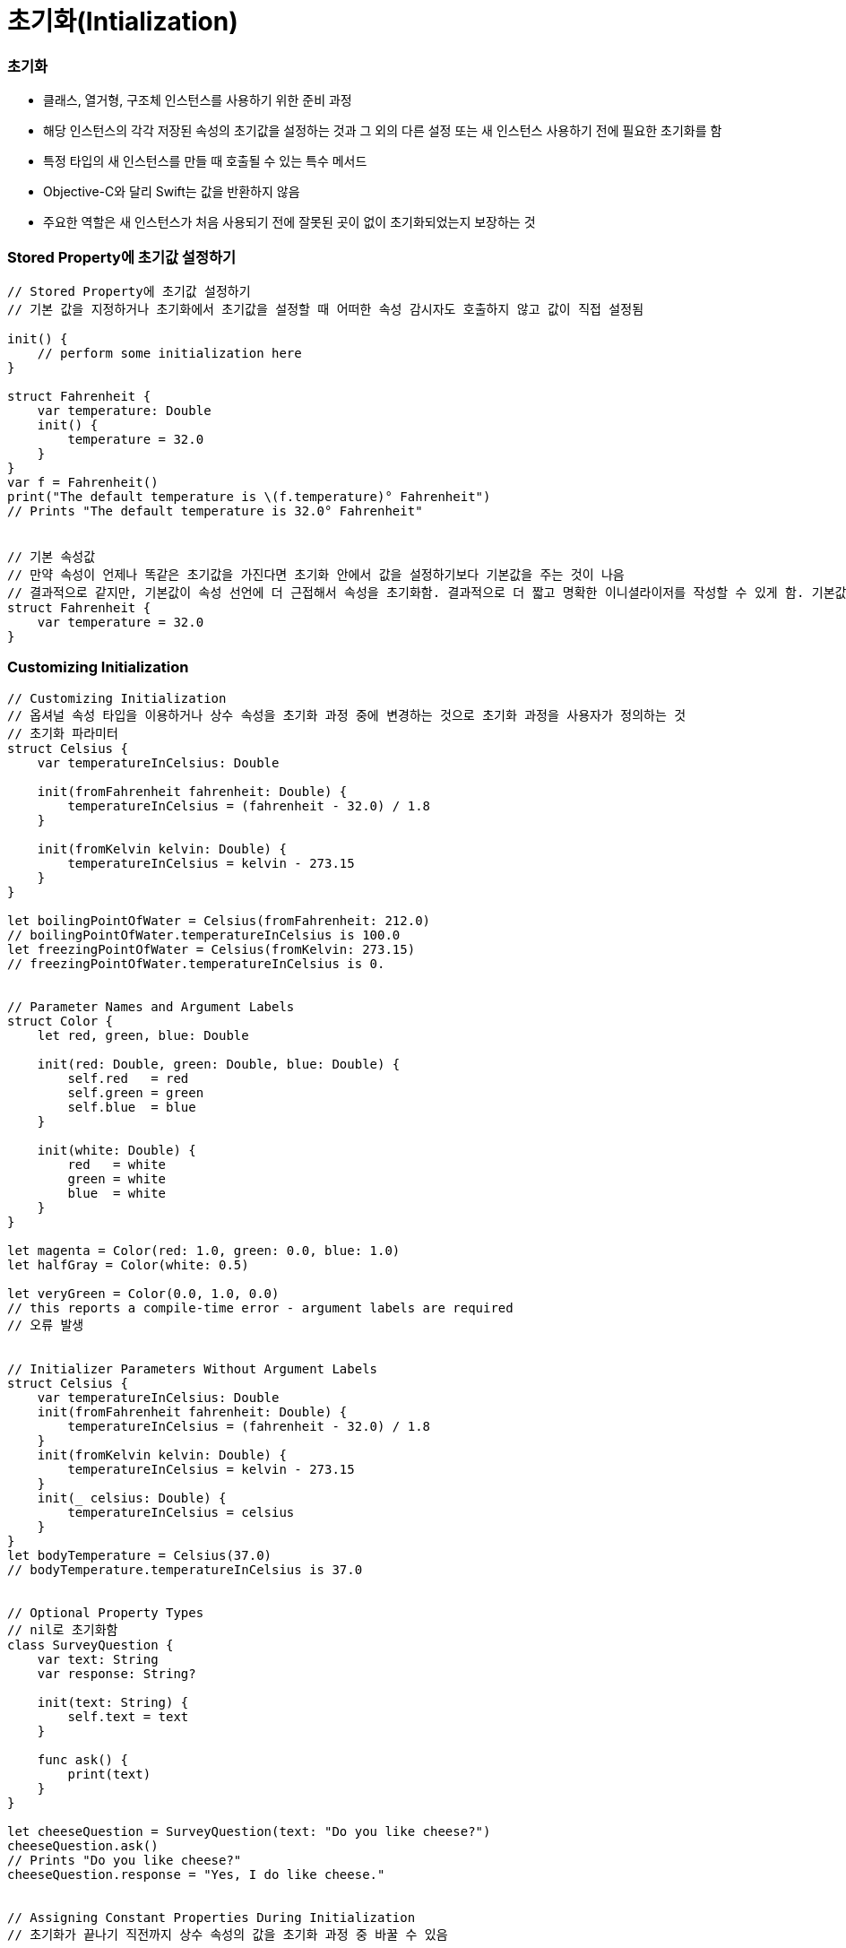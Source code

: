 = 초기화(Intialization)

=== 초기화
* 클래스, 열거형, 구조체 인스턴스를 사용하기 위한 준비 과정
* 해당 인스턴스의 각각 저장된 속성의 초기값을 설정하는 것과 그 외의 다른 설정 또는 새 인스턴스 사용하기 전에 필요한 초기화를 함
* 특정 타입의 새 인스턴스를 만들 때 호출될 수 있는 특수 메서드 
* Objective-C와 달리 Swift는 값을 반환하지 않음
* 주요한 역할은 새 인스턴스가 처음 사용되기 전에 잘못된 곳이 없이 초기화되었는지 보장하는 것

=== Stored Property에 초기값 설정하기 

[source, swift]
----
// Stored Property에 초기값 설정하기
// 기본 값을 지정하거나 초기화에서 초기값을 설정할 때 어떠한 속성 감시자도 호출하지 않고 값이 직접 설정됨

init() {
    // perform some initialization here
}

struct Fahrenheit {
    var temperature: Double
    init() {
        temperature = 32.0
    }
}
var f = Fahrenheit()
print("The default temperature is \(f.temperature)° Fahrenheit")
// Prints "The default temperature is 32.0° Fahrenheit"


// 기본 속성값
// 만약 속성이 언제나 똑같은 초기값을 가진다면 초기화 안에서 값을 설정하기보다 기본값을 주는 것이 나음
// 결과적으로 같지만, 기본값이 속성 선언에 더 근접해서 속성을 초기화함. 결과적으로 더 짧고 명확한 이니셜라이저를 작성할 수 있게 함. 기본값에서 속성의 타입을 개발자가 유추할 수 있게 함
struct Fahrenheit {
    var temperature = 32.0
}
----

=== Customizing Initialization

[source, swift]
----
// Customizing Initialization
// 옵셔널 속성 타입을 이용하거나 상수 속성을 초기화 과정 중에 변경하는 것으로 초기화 과정을 사용자가 정의하는 것
// 초기화 파라미터
struct Celsius {
    var temperatureInCelsius: Double

    init(fromFahrenheit fahrenheit: Double) {
        temperatureInCelsius = (fahrenheit - 32.0) / 1.8
    }

    init(fromKelvin kelvin: Double) {
        temperatureInCelsius = kelvin - 273.15
    }
}

let boilingPointOfWater = Celsius(fromFahrenheit: 212.0)
// boilingPointOfWater.temperatureInCelsius is 100.0
let freezingPointOfWater = Celsius(fromKelvin: 273.15)
// freezingPointOfWater.temperatureInCelsius is 0.


// Parameter Names and Argument Labels
struct Color {
    let red, green, blue: Double

    init(red: Double, green: Double, blue: Double) {
        self.red   = red
        self.green = green
        self.blue  = blue
    }
    
    init(white: Double) {
        red   = white
        green = white
        blue  = white
    }
}

let magenta = Color(red: 1.0, green: 0.0, blue: 1.0)
let halfGray = Color(white: 0.5)

let veryGreen = Color(0.0, 1.0, 0.0)
// this reports a compile-time error - argument labels are required
// 오류 발생


// Initializer Parameters Without Argument Labels
struct Celsius {
    var temperatureInCelsius: Double
    init(fromFahrenheit fahrenheit: Double) {
        temperatureInCelsius = (fahrenheit - 32.0) / 1.8
    }
    init(fromKelvin kelvin: Double) {
        temperatureInCelsius = kelvin - 273.15
    }
    init(_ celsius: Double) {
        temperatureInCelsius = celsius
    }
}
let bodyTemperature = Celsius(37.0)
// bodyTemperature.temperatureInCelsius is 37.0


// Optional Property Types
// nil로 초기화함
class SurveyQuestion {
    var text: String
    var response: String?

    init(text: String) {
        self.text = text
    }

    func ask() {
        print(text)
    }
}

let cheeseQuestion = SurveyQuestion(text: "Do you like cheese?")
cheeseQuestion.ask()
// Prints "Do you like cheese?"
cheeseQuestion.response = "Yes, I do like cheese."


// Assigning Constant Properties During Initialization
// 초기화가 끝나기 직전까지 상수 속성의 값을 초기화 과정 중 바꿀 수 있음

/*
    클래스 인스턴스는 상수 속성의 값을 오직 초기화 과정 중에 해당 클래스에 의해서만 바꿀 수 있음.
    상수 속성은 Subclass에 의해 변경될 수 없음
*/
class SurveyQuestion {
    let text: String
    var response: String?

    init(text: String) {
        self.text = text
    }

    func ask() {
        print(text)
    }
}

let beetsQuestion = SurveyQuestion(text: "How about beets?")
beetsQuestion.ask()
// Prints "How about beets?"
beetsQuestion.response = "I also like beets. (But not with cheese.)"
----

=== Default Initializers

[source, swift]
----
// Default Initializers
// 이니셜라이저를 가지지 않는 구조체나 Base Class에 대해 기본 이니셜라이저를 제공함
class ShoppingListItem {
    var name: String?
    var quantity = 1
    var purchased = false
}

var item = ShoppingListItem()


// Memberwise Initializers for Structure Types
// 위의 기본 이니셜라이저 외에도 구조체 타입은 자동으로 멤버 단위 이니셜라이저를 부여받음
struct Size {
    var width = 0.0, height = 0.0
}

let twoByTwo = Size(width: 2.0, height: 2.0)
----

=== Initializer Delegation for Value Types

[source, swift]
----
// Initializer Delegation for Value Types
// 이니셜라이저는 인스턴스 초기화 수행 중 다른 이니셜라이저를 호출할 수 있음 => Initializer Delegation 
// 중복 코드를 피할 수 있음
// 클래스 타입이냐 값 타입에 따라 Initializer Delegation가 어떤 형태로 허용되는가, 어떻게 작동하는지 그 규칙이 다름
// 값 타입인 열거형이나 구조체는 상속을 지원하지 않음. 그렇기에 Initializer Delegation 과정이 비교적 간단함
// 클래스는 다른 클래스에서 상속받을 수 있음. 이는 곧 클래스는 상속받은 Stored Property가 초기화 과정 중에 올바르게 할당되었는지 보장해야 하는 추가적인 책임을 있다는 것을 뜻함
/*
    Value Type에서 기본 이니셜라이저와 멤버 단위 이니셜 라이저, 그리고 사용자 정의 이니셜라이저를 동시에 쓰길 원한다면 
    이니셜라이저를 원래 구현 부분에서 작성하기보다 Extension으로 작성하는 것이 좋음
*/ 
struct Size {
    var width = 0.0, height = 0.0
}

struct Point {
    var x = 0.0, y = 0.0
}

struct Rect {
    var origin = Point()
    var size = Size()

    init() {}

    init(origin: Point, size: Size) {
        self.origin = origin
        self.size = size
    }

    init(center: Point, size: Size) {
        let originX = center.x - (size.width / 2)
        let originY = center.y - (size.height / 2)
        self.init(origin: Point(x: originX, y: originY), size: size)
    }
}

let basicRect = Rect()
// basicRect's origin is (0.0, 0.0) and its size is (0.0, 0.0)

let originRect = Rect(origin: Point(x: 2.0, y: 2.0),
                      size: Size(width: 5.0, height: 5.0))
// originRect's origin is (2.0, 2.0) and its size is (5.0, 5.0)

let centerRect = Rect(center: Point(x: 4.0, y: 4.0),
                      size: Size(width: 3.0, height: 3.0))
// centerRect's origin is (2.5, 2.5) and its size is (3.0, 3.0)
----

=== Class Inheritance and Initialization

===== 지정 이니셜라이저와 편의 이니셜라이저
* 지정 이니셜라이저
** 클래스의 주 이니셜라이저 
** 해당 클래스에서 접하는 모든 속성을 완전히 초기화하고 적절한 부모 클래스 이니셜라이저를 호출하여 초기화 과정을 부모 클래스로 연쇄시킴
** 클래스들은 매우 작은 수의 지정 이니셜라이저를 가지는 경향이 있으며 일반적으로 클래스는 오직 하나만 가짐
* 편의 이니셜라이저
** 클래스를 지탱하는 두 번째 이니셜라이저임
** 편의 이니셜라이저를 정의하여 같은 클래스 내의 지정 이니셜라이저를 호출하는 편의 이니셜라이저를 만들 수 있음
** 편의 이니셜라이저를 통해 호출하는 지정 이니셜라이저의 몇몇 파라미터를 기본 값으로 설정할 수 있음
** 편의 이니셜라이저를 정의하여 특정 역할이나 입력 값 타입에 대한 클래스의 인스턴스를 만들 수 있음
** 클래스가 필요로 하지 않으면 편의 이니셜라이저를 제공할 필요 없음
** 편의 이니셜라이저는 보통 초기화 패턴을 단축하거나 클래스의 의도를 명확하게 할 때 만듬

[source, swift]
----
// 지정 이니셜라이저
init(parameters) {
    statements
}


// 편의 이니셜라이저
convenience init(parameters) {
    statements
}
----

===== Initializer Delegation for Class Types
* 3개의 규칙을 이니셜라이저 간의 Delegation에 적용함
** Rule 1. 지정 이니셜라이저는 반드시 바로 위 부모 클래스의 지정 이니셜라이저를 호출함
** Rule 2. 편의 이니셜라이저는 반드시 같은 클래스 내의 호출 가능한 다른 이니셜라이저를 호출함
** Rule 3. 편의 이니셜라이저는 반드시 지정 이니셜라이저를 호출하는 것으로 끝내야 함
* 간단히 기억하는 방법은 
** 지정 이니셜라이저는 반드시 위로 Delegate
** 편의 이니셜라이저는 반드시 클래스 내부를 가로질러 Delegate 

image:./image/initializer-delegation-1.png[]

* 부모 클래스는 지정 이니셜라이저 1개와 편의 이니셜라이저를 2개 가지고 있음
* 부모 클래스는 더는 부모 클래스가 없어서 규칙 1을 적용하지 않음
* 그림의 하위 클래스는 2개 지정 이니셜라이저와 1개 편의 이니셜라이저를 가지고 있음
* 규칙 2, 3을 만족하며 규칙 1을 만족하기 위해서 두 개의 지정 이니셜라이저는 반드시 부모 클래스에 하나 지정 이니셜라이저를 호출해야 함
* 이 규칙들은 각각 클래스 생성하는 방법에 영향을 주지 않음. 클래스 구현의 작성에만 영향을 줌

image:./image/initializer-delegation-2.png[]

===== Two-Phase Initialization(2단계 초기화)
* Swift 초기화는 두 단계 과정을 거침
** 첫 번째 단계는 해당 클래스가 가지는 각각 Stored Property에 초기값을 할당함. Stored Property 초기 상태가 정해지면 두 번째 단계가 시작함
** 두 번째 단계에서 클래스 인스턴스가 사용될 준비가 되기 전까지 각각 클래스가 Stored Property를 사용자 정의할 기회를 가짐
** 2단계 초기화 과정을 사용하는 것은 초기화를 안전하게 하면서도 클래스 상속 계층 상에서 각각 클래스는 완전한 유연성을 가짐
** 2단계 초기화는 속성 값이 초기화 되기 전에 접근되는 것을 방지하며 다른 이니셜라이저에 의해 의도치 않게 다른 값이 설정하는 것을 방지함

> Objective-C의 초기화 비슷함. Swift와 차이점은 첫 번째 단계에 있음. Objective-C는 0이나 Null를 모든 속성에 할당함. Swift는 초기화 흐름을 좀 더 유연하게 사용자 정의 초기값을 설정할 수 있게 해줌. 그리고 0 이나 nil이 기본값으로 유효하지 않은 타입에 대처할 수 있게 해줌

* 스위프트 컴파일러는 2단계 초기화가 에러 없이 완료할 수 있도록 4가지 Safety Check를 함
** Safety Check 1 
*** 지정 이니셜라이저는 해당 클래스에서 도입한 모든 속성을 초기화되었는지 부모 클래스의 이니셜라이저를 대리하기 전에 확실히 해야 함
*** 객체를 위한 메모리는 저장 프로퍼티의 초기 상태가 알려져야 완전히 초기화되었다고 간주함
*** 이 규칙을 만족하기 위해서 지정 이니셜라이저 초기화 연쇄를 위로 전달하기 전에 자신의 프로퍼티가 초기화되었음을 확실히 해야 함
** Safety Check 2
*** 지정 이니셜라이저는 상속받은 프로퍼티에 값을 할당하기 전에 상위 클래스의 이니셜라이저를 대리 수행해야 함. 만약 그렇게 하지 않으면 지정 이니셜라이저가 할당한 새 값은 상위 클래스의 초기화 과정 중에 덮어 씌워짐
** Safety Check 3
*** 편의 이니셜라이저는 같은 클래스 내부에서 정의된 프로퍼티를 포함한, 어떤 프로퍼티에라도 값을 할당하기 전에 다른 이니셜라이저를 대리 수행해야 함. 그렇게 하지 않으면 편의 이니셜라이저가 할당한 새 값은 해당 클래스의 지정 이니셜라이저에 의해 덮어씌워 짐
** Safety Check 4
*** 이니셜라이저는 어떠한 인스턴스 메서드로 호출할 수 없음. 어떠한 인스턴스 속성도 읽을 수 없음. self를 초기화 첫 단계가 끝나기 전에 참조할 수 없음

* 위의 4가지 Safety Check에 의해 2단계 초기화가 진행되는지 설명함
** Phase 1
*** 클래스의 지정 이니셜라이저나 편의 이니셜라이저가 호출됨
*** 클래스 인스턴스를 위해 메모리가 할당됨. 메모리는 아직 초기화되지 않음
*** 클래스의 지정 이니셜라이저는 해당 클래스에 의해 도입된 모든 저장 프로퍼티가 값을 가졌음을 확인함. 이때서야 해당 저장 프로퍼티를 위한 메모리가 초기화됨
*** 지정 이니셜라이저는 상위 클래스 이니셜라이저가 같은 작업을 하도록 해당 클래스로 순서를 넘김
*** 이 작업의 연쇄는 클래스 상속 계층의 꼭대기로 올라갈 때까지 계속됨
*** 연쇄의 꼭대기에 도착하면 연쇄 마지막 클래스는 모든 저장 프로퍼티의 값을 가진 것을 확인함. 인스턴스 메모리는 완전히 초기화되었다고 간주하고 첫 번째 단계가 끝남
** Phase 2
*** 연쇄 꼭대기에서 아래로 내려오면서 작업하여 연쇄 안에 있는 지정 이니셜라이저들은 추가로 인스턴스가 사용자 정의할 수 있는 선택권이 있음. 이때, 이니셜라이저는 self에 접근할 수 있고 자신의 프로퍼티를 변경하거나 인스턴스 메서드를 호출할 수 있음
*** 마지막으로 연쇄 안에 있는 편의 이니셜라이저들이 인스턴스를 사용자 정의할 수 있는 선택권이 있으며 self를 이용하여 작업할 수 있음

* 첫 번째 예제
** 첫 번째 그림에서 초기화는 하위 클래스의 편의 이니셜라이저를 호출하는 것으로 시작함. 이 편의 이니셜라이저는 어떤 속성도 변경할 수 없으며 편의 이니셜라이저는 같은 클래스 안 지정 이니셜라이저를 대리 실행함
** 지정 이니셜라이저는 Safety Check 1에 의해, 모든 서브 클래스의 속성이 값을 가졌는지 검사함
** 그 후, 하위 지정 이니셜라이저는 상위 클래스의 지정 이니셜라이저를 불러 초기화 연쇄로 위로 올라감
** 상위 클래스 속성이 모두 값을 가졌는지 검사함. 그리고 초기화할 상위 클래스가 없기 때문에 더 이상 Delegation은 필요하지 않음. 상위 클래스의 속성들이 초기값을 가지는 순간 인스턴스의 메모리가 완전히 초기화되었다고 간주하고 1단계가 끝남

* 두 번째 예제
** 상위 클래스의 지정 이니셜라이저는 인스턴스를 추가적으로 사용자 정의할 수 있는 기회가 있지만 해도 그만, 안해도 그만!
** 상위 클래스의 지정 이니셜라이저가 종료하면 하위 클래스의 이니셜라이저가 추가 사용자 정의를 수행할 수 있음. 이때도 해도 그만, 안해도 그만!
** 서브 클래스 지정 이니셜라이저가 종료하면 처음 지정 이니셜라이저를 호출한 편의 이니셜라이저가 추가적으로 사용자 정의를 수행함

image:./image/two-phase-initialization-1.png[]

image:./image/two-phase-initialization-2.png[]

[source, swift]
----

----

=== 추가 정리

===== 생성자 상속과 재정의
* C 언어 시절, 객체 인스턴스를 생성하면 쓰레기 값이 들어있었음
* OOP 시절로 넘어오면서 초기값이 없으면 생성자에게 값을 셋팅해줌
* 초기값 중에서 Primitive Type이 아닌 경우 객체 안의 객체를 만들었을 때(= 소유권을 가진 형태), 이럴 때 소멸자가 해제하자!
* Java, C++, Objective-C(deallow) => 생성자, 소멸자는 쌍으로 만들어야 했음

===== 2단계 초기화
* SubClass의 프로러티 값을 초기화하고 
* SuperClass 생성자를 호출하고 SuperClass의 프로퍼티 값을 초기화함
* 그리고 self가 완전함

===== 상속 초기화
* 상속받은 SubClass에서 보통 생성자에서 super를 먼저 호출하는 경우가 많지만 내가 만든 SuperClass, SubClass도 존재함. SuperClass의 메서드에 로직이 몰려 있는 경우 SubClass에서 super를 나중에 호출해야 함
* Stack 구조보다 다형성으로 인한 문제때문에 호출 구조가 뒤로 가야하는 경우가 있음

=== 참고
* https://developer.apple.com/library/ios/documentation/Swift/Conceptual/Swift_Programming_Language/[Swift Language Guide]
* http://www.kyobobook.co.kr/product/detailViewKor.laf?ejkGb=KOR&mallGb=KOR&barcode=9791162240052&orderClick=LAH&Kc=[스위프트 프로그래밍:Swift4]